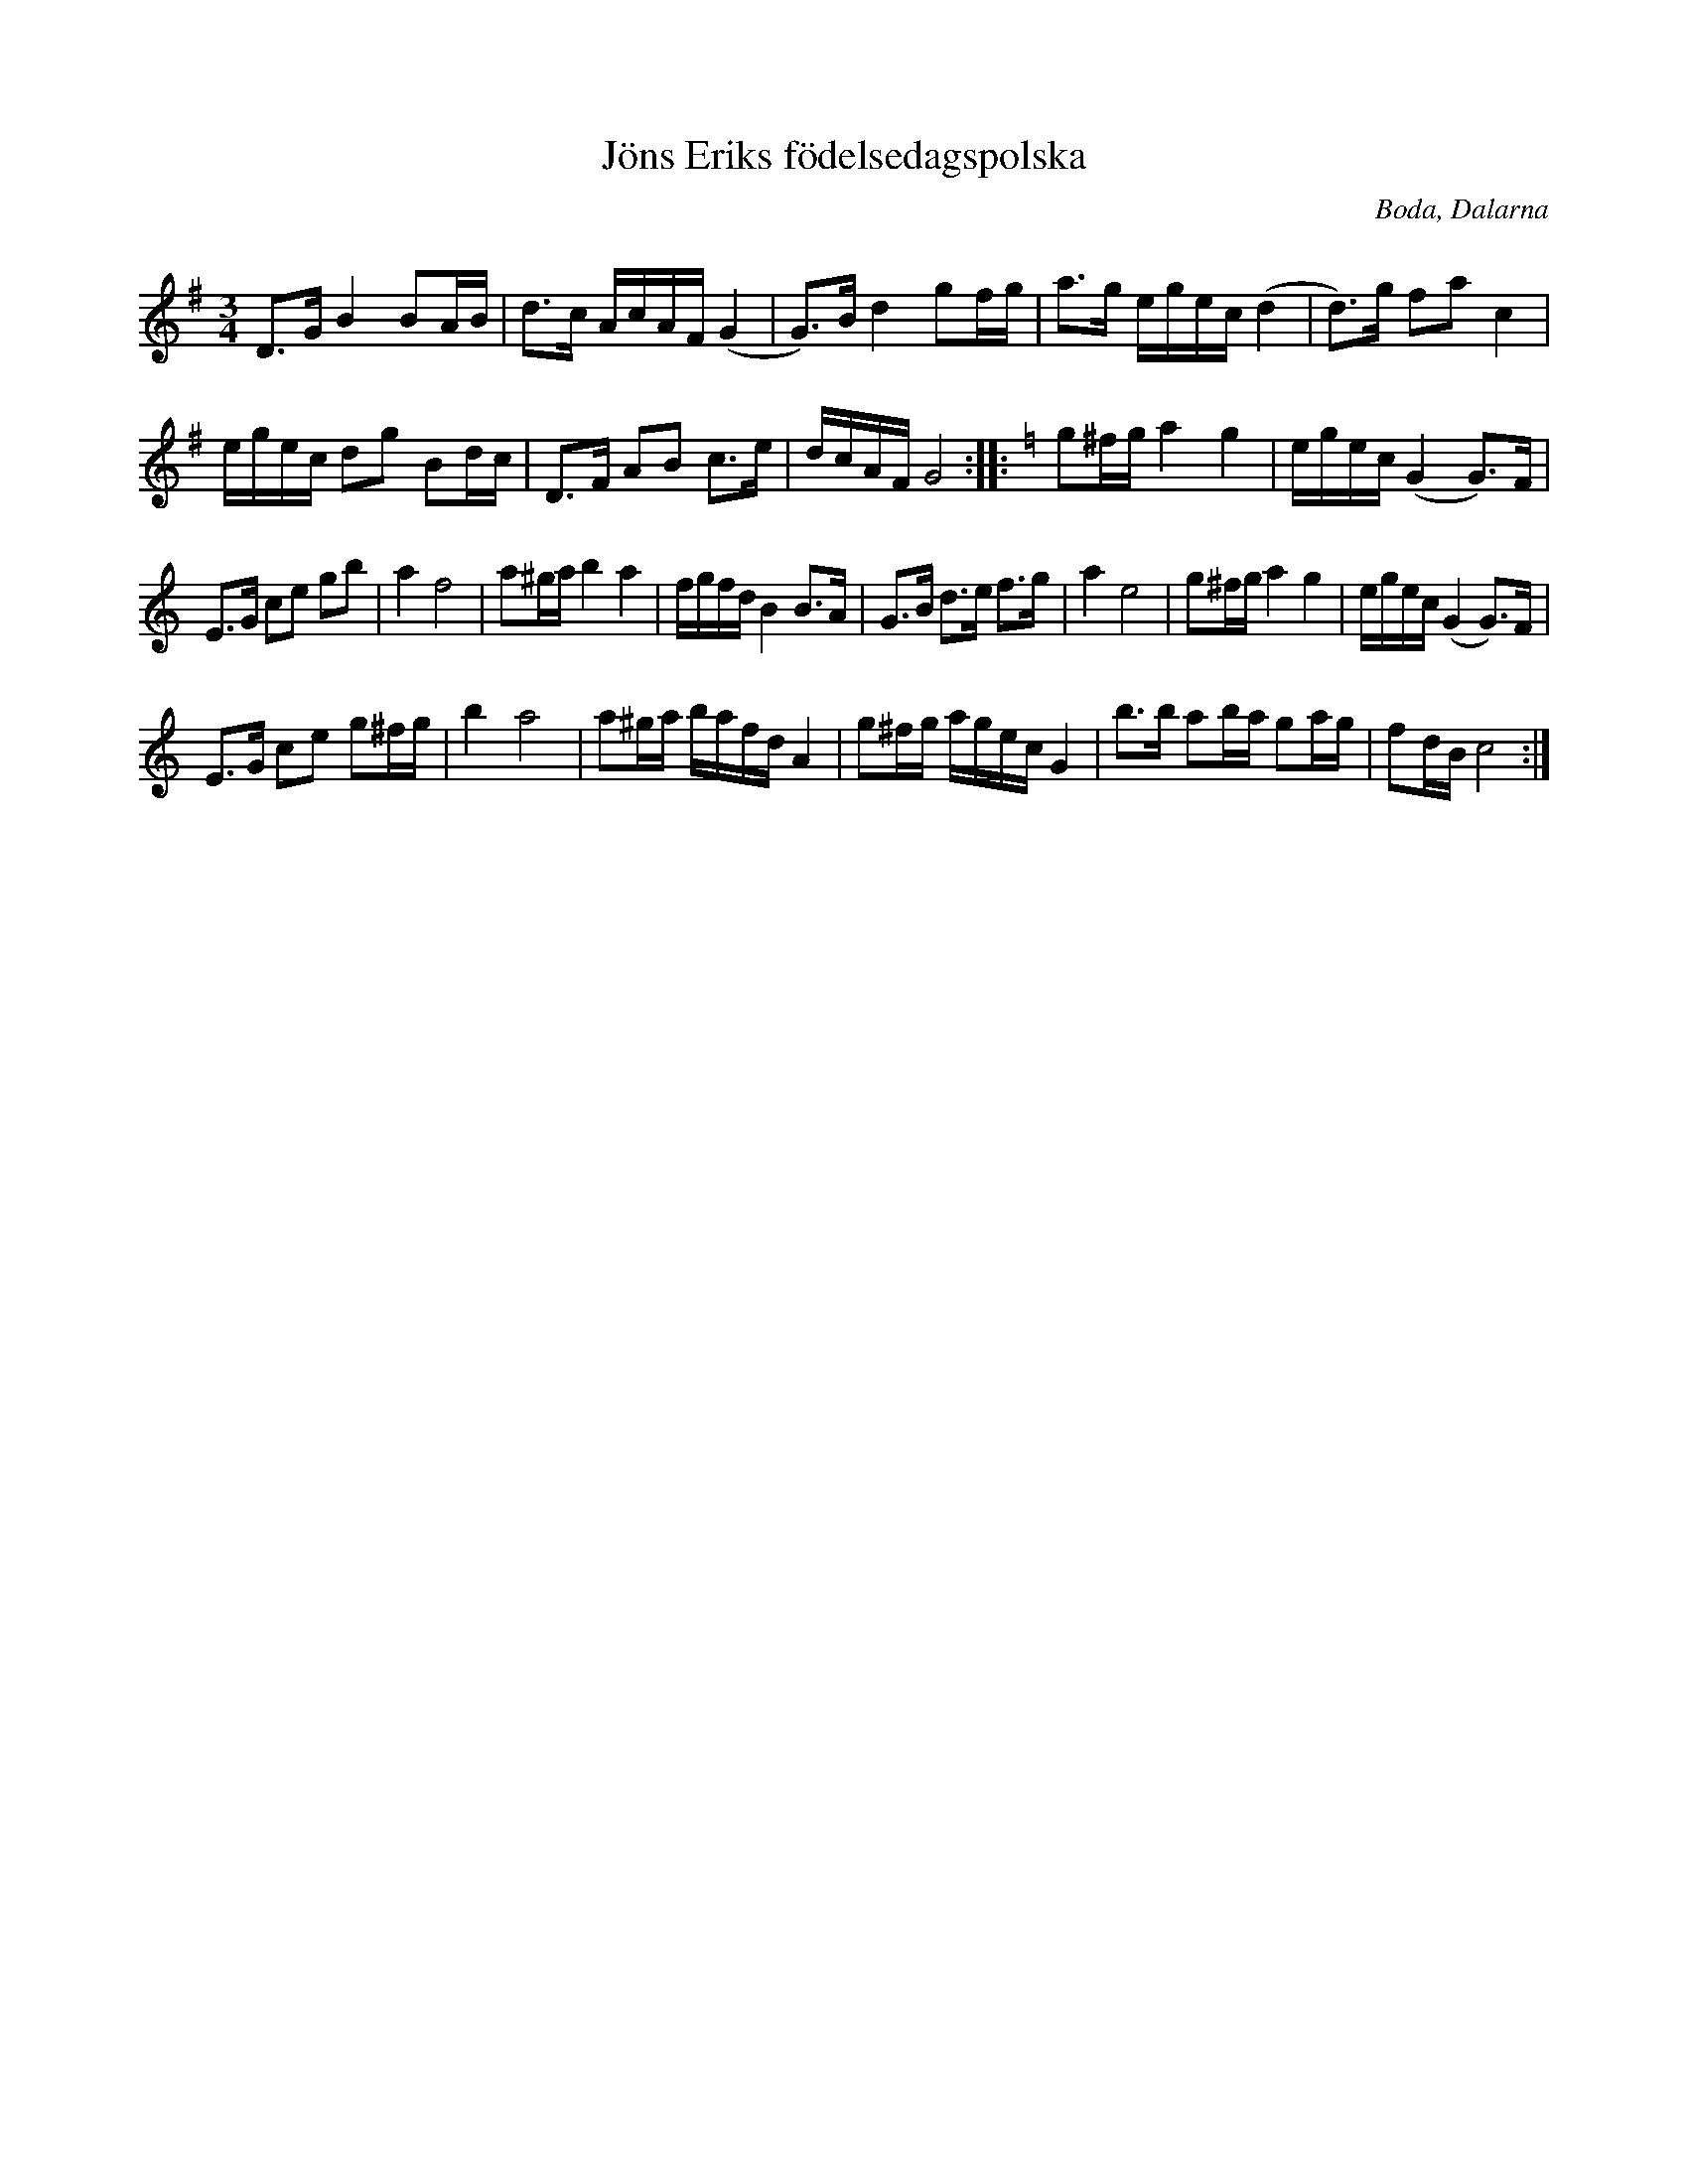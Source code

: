 %%abc-charset utf-8

X:50
T:Jöns Eriks födelsedagspolska
R:Polska
Q:92
O:Boda, Dalarna
G:Fiol
S:Hans Nord
M:3/4
L:1/16
K:G
D3G B4 B2AB|d3c AcAF (G4|G3)B d4 g2fg|a3g egec (d4|d3)g f2a2 c4|
egec d2g2 B2dc|D3F A2B2 c3e|dcAF G8:||:[K:C]g2^fg a4g4|egec (G4G3)F|
E3G c2e2 g2b2|a4 f8|a2^ga b4  a4|fgfd B4 B3A|G3B d3e f3g|a4 e8|g2^fg a4g4|egec (G4G3)F|
E3G c2e2 g2^fg|b4 a8|a2^ga bafd A4|g2^fg agec G4|b3b a2ba g2ag|f2dB c8:|

